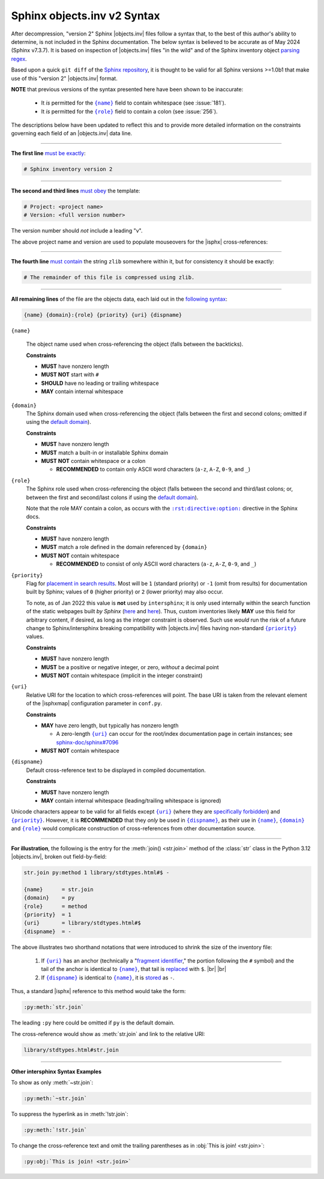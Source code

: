 .. Page describing objects.inv file syntax

Sphinx objects.inv v2 Syntax
============================

After decompression, "version 2" Sphinx |objects.inv| files follow a syntax
that, to the best of this author's ability to determine, is not included in the
Sphinx documentation. The below syntax is believed to be accurate as of May 2024
(Sphinx v7.3.7). It is based on inspection of |objects.inv| files "in the
wild" and of the Sphinx inventory object `parsing regex`_.

Based upon a quick ``git diff`` of the `Sphinx repository
<https://github.com/sphinx-doc/sphinx>`__, it is thought to be valid for all
Sphinx versions >=1.0b1 that make use of this "version 2" |objects.inv| format.

**NOTE** that previous versions of the syntax presented here have been
shown to be inaccurate:

  * It *is* permitted for the |{name}|_ field to contain whitespace (see :issue:`181`).

  * It *is* permitted for the |{role}|_ field to contain a colon (see :issue:`256`).

The descriptions below have been updated to reflect this and to provide more
detailed information on the constraints governing each field of an |objects.inv|
data line.

----

**The first line** `must be exactly
<https://github.com/sphinx-doc/sphinx/blob/ac3f74a3e0fbb326f73989a16dfa369e072064ca/sphinx/util/inventory.py#L90-L91>`__:

.. code-block:: none

    # Sphinx inventory version 2

----

**The second and third lines** `must obey
<https://github.com/sphinx-doc/sphinx/blob/ac3f74a3e0fbb326f73989a16dfa369e072064ca/sphinx/util/inventory.py#L126-L127>`__
the template:

.. code-block:: none

    # Project: <project name>
    # Version: <full version number>

The version number should *not* include a leading "v".

.. _syntax-mouseover-example:

The above project name and version are used to populate mouseovers for
the |isphx| cross-references:

    .. image:: _static/mouseover_example.png

----

**The fourth line** `must contain
<https://github.com/sphinx-doc/sphinx/blob/ac3f74a3e0fbb326f73989a16dfa369e072064ca/sphinx/util/inventory.py#L128-L130>`__
the string ``zlib`` somewhere within it, but for consistency it should be exactly:

.. code-block:: none

    # The remainder of this file is compressed using zlib.

----

**All remaining lines** of the file are the objects data, each laid out in the
`following syntax
<https://github.com/sphinx-doc/sphinx/blob/ac3f74a3e0fbb326f73989a16dfa369e072064ca/sphinx/util/inventory.py#L186-L188>`__:

.. code-block:: none

    {name} {domain}:{role} {priority} {uri} {dispname}

.. _{name}:

``{name}``

    The object name used when cross-referencing the object (falls between the
    backticks).

    **Constraints**

    * **MUST** have nonzero length

    * **MUST NOT** start with ``#``

    * **SHOULD** have no leading or trailing whitespace

    * **MAY** contain internal whitespace

.. _{domain}:

``{domain}``
    The Sphinx domain used when cross-referencing the object (falls between
    the first and second colons; omitted if using the |defdom|_).

    **Constraints**

    * **MUST** have nonzero length

    * **MUST** match a built-in or installable Sphinx domain

    * **MUST NOT** contain whitespace or a colon

      * **RECOMMENDED** to contain only ASCII word characters (``a-z``, ``A-Z``,
        ``0-9``, and ``_``)

.. _{role}:

``{role}``
    The Sphinx role used when cross-referencing the object (falls between the
    second and third/last colons; or, between the first and second/last colons if
    using the |defdom|_).

    Note that the role MAY contain a colon, as occurs with the
    |rst-directive-option|_ directive in the Sphinx docs.

    **Constraints**

    * **MUST** have nonzero length

    * **MUST** match a role defined in the domain referenced by ``{domain}``

    * **MUST NOT** contain whitespace

      * **RECOMMENDED** to consist of only ASCII word characters (``a-z``, ``A-Z``,
        ``0-9``, and ``_``)

.. _{priority}:

``{priority}``
    Flag for `placement in search results
    <https://github.com/sphinx-doc/sphinx/blob/ac3f74a3e0fbb326f73989a16dfa369e072064ca/sphinx/domains/__init__.py#L378-L389>`__. Most will be ``1`` (standard priority) or
    ``-1`` (omit from results) for documentation built by Sphinx;
    values of ``0`` (higher priority) or ``2`` (lower priority) may also occur.

    To note, as of Jan 2022 this value is **not** used by ``intersphinx``;
    it is only used internally within the search function of the static webpages
    built *by Sphinx* (|prio_py_search|_ and |prio_js_search|_). Thus, custom
    inventories likely **MAY** use this field for arbitrary content, if desired,
    as long as the integer constraint is observed.
    Such use *would* run the risk of a future change to Sphinx/intersphinx
    breaking compatibility with |objects.inv| files
    having non-standard |{priority}|_ values.

    **Constraints**

    * **MUST** have nonzero length

    * **MUST** be a positive or negative integer, or zero,
      *without* a decimal point

    * **MUST NOT** contain whitespace (implicit in the integer constraint)

.. _{uri}:

``{uri}``
    Relative URI for the location to which cross-references will point.
    The base URI is taken from the relevant element of the |isphxmap|
    configuration parameter in ``conf.py``.

    **Constraints**

    * **MAY** have zero length, but typically has nonzero length

      * A zero-length |{uri}|_ can occur for the
        root/index documentation page in certain instances;
        see |sphinx_uri_issue|_

    * **MUST NOT** contain whitespace

.. _{dispname}:

``{dispname}``
    Default cross-reference text to be displayed in compiled documentation.

    **Constraints**

    * **MUST** have nonzero length

    * **MAY** contain internal whitespace (leading/trailing whitespace
      is ignored)

Unicode characters appear to be valid for all fields except
|{uri}|_ (where they are `specifically forbidden <https://stackoverflow.com/a/1916747/4376000>`__)
and |{priority}|_.
However, it is **RECOMMENDED** that they *only* be used in |{dispname}|_,
as their use in |{name}|_, |{domain}|_ and |{role}|_ would complicate construction
of cross-references from other documentation source.

----

**For illustration**, the following is the entry for the
:meth:`join() <str.join>` method of the :class:`str` class in the
Python 3.12 |objects.inv|, broken out field-by-field:

.. code-block:: none

    str.join py:method 1 library/stdtypes.html#$ -

    {name}      = str.join
    {domain}    = py
    {role}      = method
    {priority}  = 1
    {uri}       = library/stdtypes.html#$
    {dispname}  = -


.. _syntax_shorthand:

The above illustrates two shorthand notations that were introduced to shrink the
size of the inventory file:

 #. If |{uri}|_ has an anchor (technically a "`fragment identifier
    <https://en.wikipedia.org/wiki/Fragment_identifier>`__," the portion
    following the ``#`` symbol) and the tail of the anchor is identical to
    |{name}|_, that tail is `replaced
    <https://github.com/sphinx-doc/sphinx/blob/ac3f74a3e0fbb326f73989a16dfa369e072064ca/sphinx/util/inventory.py#L178-L180>`__
    with ``$``. |br| |br|

 #. If |{dispname}|_ is identical to |{name}|_, it is `stored
    <https://github.com/sphinx-doc/sphinx/blob/ac3f74a3e0fbb326f73989a16dfa369e072064ca/sphinx/util/inventory.py#L184-L185>`__
    as ``-``.

Thus, a standard |isphx| reference to this method would take the form:

.. code-block:: none

    :py:meth:`str.join`

The leading ``:py`` here could be omitted if ``py`` is the default domain.

The cross-reference would show as :meth:`str.join` and link to the relative URI:

.. code-block:: none

    library/stdtypes.html#str.join

----

**Other intersphinx Syntax Examples**

To show as only :meth:`~str.join`:

.. code-block:: none

   :py:meth:`~str.join`

To suppress the hyperlink as in :meth:`!str.join`:

.. code-block:: none

   :py:meth:`!str.join`

To change the cross-reference text and omit the trailing parentheses
as in :obj:`This is join! <str.join>`:

.. code-block:: none

   :py:obj:`This is join! <str.join>`



.. ## Definitions ##

.. |defdom| replace:: default domain

.. _defdom: https://www.sphinx-doc.org/en/master/usage/restructuredtext/domains.html

.. |prio_js_search| replace:: here

.. _prio_js_search: https://github.com/sphinx-doc/sphinx/blob/ac3f74a3e0fbb326f73989a16dfa369e072064ca/sphinx/themes/basic/static/searchtools.js#L28-L46

.. |prio_py_search| replace:: here

.. _prio_py_search: https://github.com/sphinx-doc/sphinx/blob/ac3f74a3e0fbb326f73989a16dfa369e072064ca/sphinx/search/__init__.py#L344-L345

.. |sphinx_uri_issue| replace:: sphinx-doc/sphinx#7096

.. _sphinx_uri_issue: https://github.com/sphinx-doc/sphinx/issues/7096

.. |{name}| replace:: ``{name}``

.. |{domain}| replace:: ``{domain}``

.. |{role}| replace:: ``{role}``

.. |{priority}| replace:: ``{priority}``

.. |{uri}| replace:: ``{uri}``

.. |{dispname}| replace:: ``{dispname}``

.. |rst-directive-option| replace:: ``:rst:directive:option:``

.. _rst-directive-option: https://www.sphinx-doc.org/en/master/usage/restructuredtext/domains.html#directive-rst-directive-option

.. _parsing regex: https://github.com/sphinx-doc/sphinx/blob/ac3f74a3e0fbb326f73989a16dfa369e072064ca/sphinx/util/inventory.py#L134-L135
